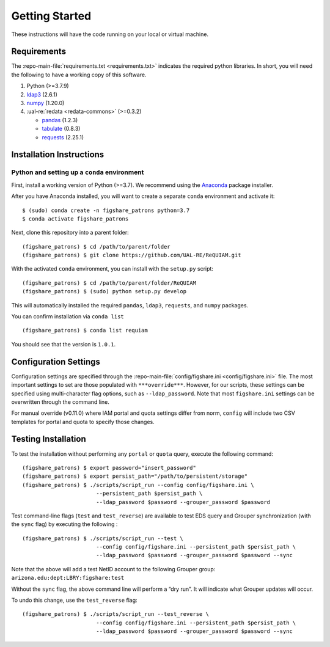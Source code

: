 Getting Started
===============

These instructions will have the code running on your local or virtual
machine.

Requirements
~~~~~~~~~~~~

The :repo-main-file:`requirements.txt <requirements.txt>` indicates the required python
libraries. In short, you will need the following to have a working copy of
this software.

1. Python (>=3.7.9)
2. `ldap3`_ (2.6.1)
3. `numpy`_ (1.20.0)
4. :ual-re:`redata <redata-commons>` (>=0.3.2)

   * `pandas`_ (1.2.3)
   * `tabulate`_ (0.8.3)
   * `requests`_ (2.25.1)


Installation Instructions
~~~~~~~~~~~~~~~~~~~~~~~~~

Python and setting up a ``conda`` environment
^^^^^^^^^^^^^^^^^^^^^^^^^^^^^^^^^^^^^^^^^^^^^

First, install a working version of Python (>=3.7). We recommend using
the `Anaconda`_ package installer.

After you have Anaconda installed, you will want to create a separate
``conda`` environment and activate it:

::

   $ (sudo) conda create -n figshare_patrons python=3.7
   $ conda activate figshare_patrons

Next, clone this repository into a parent folder:

::

   (figshare_patrons) $ cd /path/to/parent/folder
   (figshare_patrons) $ git clone https://github.com/UAL-RE/ReQUIAM.git

With the activated ``conda`` environment, you can install with the
``setup.py`` script:

::

   (figshare_patrons) $ cd /path/to/parent/folder/ReQUIAM
   (figshare_patrons) $ (sudo) python setup.py develop

This will automatically installed the required ``pandas``, ``ldap3``,
``requests``, and ``numpy`` packages.

You can confirm installation via ``conda list``

::

   (figshare_patrons) $ conda list requiam

You should see that the version is ``1.0.1``.

Configuration Settings
~~~~~~~~~~~~~~~~~~~~~~

Configuration settings are specified through the
:repo-main-file:`config/figshare.ini <config/figshare.ini>`
file. The most important settings to set are those populated with
``***override***``. However, for our scripts, these settings can be
specified using multi-character flag options, such as
``--ldap_password``. Note that most ``figshare.ini`` settings can be
overwritten through the command line.

For manual override (v0.11.0) where IAM portal and quota settings differ
from norm, ``config`` will include two CSV templates for portal and
quota to specify those changes.

Testing Installation
~~~~~~~~~~~~~~~~~~~~

To test the installation without performing any ``portal`` or ``quota``
query, execute the following command:

::

   (figshare_patrons) $ export password="insert_password"
   (figshare_patrons) $ export persist_path="/path/to/persistent/storage"
   (figshare_patrons) $ ./scripts/script_run --config config/figshare.ini \
                          --persistent_path $persist_path \
                          --ldap_password $password --grouper_password $password

Test command-line flags (``test`` and ``test_reverse``) are available to
test EDS query and Grouper synchronization (with the ``sync`` flag) by
executing the following :

::

   (figshare_patrons) $ ./scripts/script_run --test \
                          --config config/figshare.ini --persistent_path $persist_path \
                          --ldap_password $password --grouper_password $password --sync

Note that the above will add a test NetID account to the following
Grouper group: ``arizona.edu:dept:LBRY:figshare:test``

Without the ``sync`` flag, the above command line will perform a “dry
run”. It will indicate what Grouper updates will occur.

To undo this change, use the ``test_reverse`` flag:

::

   (figshare_patrons) $ ./scripts/script_run --test_reverse \
                          --config config/figshare.ini --persistent_path $persist_path \
                          --ldap_password $password --grouper_password $password --sync


.. _ldap3: https://ldap3.readthedocs.io/en/latest/
.. _numpy: https://numpy.org/doc/
.. _pandas: https://pandas.pydata.org/
.. _tabulate: https://github.com/astanin/python-tabulate
.. _requests: https://requests.readthedocs.io/en/master/
.. _Anaconda: https://www.anaconda.com/distribution/
